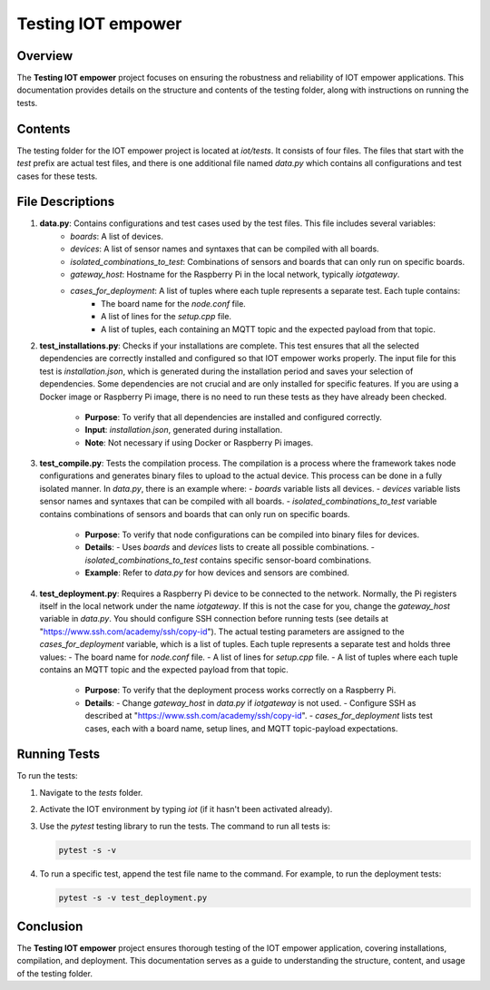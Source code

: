 Testing IOT empower
====================

Overview
--------

The **Testing IOT empower** project focuses on ensuring the robustness and reliability of IOT empower applications. This documentation provides details on the structure and contents of the testing folder, along with instructions on running the tests.

Contents
--------

The testing folder for the IOT empower project is located at `iot/tests`. It consists of four files. The files that start with the `test` prefix are actual test files, and there is one additional file named `data.py` which contains all configurations and test cases for these tests.

File Descriptions
-----------------

1. **data.py**: Contains configurations and test cases used by the test files. This file includes several variables:
    - `boards`: A list of devices.
    - `devices`: A list of sensor names and syntaxes that can be compiled with all boards.
    - `isolated_combinations_to_test`: Combinations of sensors and boards that can only run on specific boards.
    - `gateway_host`: Hostname for the Raspberry Pi in the local network, typically `iotgateway`.
    - `cases_for_deployment`: A list of tuples where each tuple represents a separate test. Each tuple contains:
        - The board name for the `node.conf` file.
        - A list of lines for the `setup.cpp` file.
        - A list of tuples, each containing an MQTT topic and the expected payload from that topic.

2. **test_installations.py**: Checks if your installations are complete. This test ensures that all the selected dependencies are correctly installed and configured so that IOT empower works properly. The input file for this test is `installation.json`, which is generated during the installation period and saves your selection of dependencies. Some dependencies are not crucial and are only installed for specific features. If you are using a Docker image or Raspberry Pi image, there is no need to run these tests as they have already been checked.

    - **Purpose**: To verify that all dependencies are installed and configured correctly.
    - **Input**: `installation.json`, generated during installation.
    - **Note**: Not necessary if using Docker or Raspberry Pi images.

3. **test_compile.py**: Tests the compilation process. The compilation is a process where the framework takes node configurations and generates binary files to upload to the actual device. This process can be done in a fully isolated manner. In `data.py`, there is an example where:
   - `boards` variable lists all devices.
   - `devices` variable lists sensor names and syntaxes that can be compiled with all boards.
   - `isolated_combinations_to_test` variable contains combinations of sensors and boards that can only run on specific boards.

    - **Purpose**: To verify that node configurations can be compiled into binary files for devices.
    - **Details**:
      - Uses `boards` and `devices` lists to create all possible combinations.
      - `isolated_combinations_to_test` contains specific sensor-board combinations.
    - **Example**: Refer to `data.py` for how devices and sensors are combined.

4. **test_deployment.py**: Requires a Raspberry Pi device to be connected to the network. Normally, the Pi registers itself in the local network under the name `iotgateway`. If this is not the case for you, change the `gateway_host` variable in `data.py`. You should configure SSH connection before running tests (see details at "https://www.ssh.com/academy/ssh/copy-id"). The actual testing parameters are assigned to the `cases_for_deployment` variable, which is a list of tuples. Each tuple represents a separate test and holds three values:
   - The board name for `node.conf` file.
   - A list of lines for `setup.cpp` file.
   - A list of tuples where each tuple contains an MQTT topic and the expected payload from that topic.

    - **Purpose**: To verify that the deployment process works correctly on a Raspberry Pi.
    - **Details**:
      - Change `gateway_host` in `data.py` if `iotgateway` is not used.
      - Configure SSH as described at "https://www.ssh.com/academy/ssh/copy-id".
      - `cases_for_deployment` lists test cases, each with a board name, setup lines, and MQTT topic-payload expectations.

Running Tests
-------------

To run the tests:

1. Navigate to the `tests` folder.
2. Activate the IOT environment by typing `iot` (if it hasn't been activated already).
3. Use the `pytest` testing library to run the tests. The command to run all tests is:

   .. code-block:: shell

       pytest -s -v

4. To run a specific test, append the test file name to the command. For example, to run the deployment tests:

   .. code-block:: shell

       pytest -s -v test_deployment.py

Conclusion
----------

The **Testing IOT empower** project ensures thorough testing of the IOT empower application, covering installations, compilation, and deployment. This documentation serves as a guide to understanding the structure, content, and usage of the testing folder.
